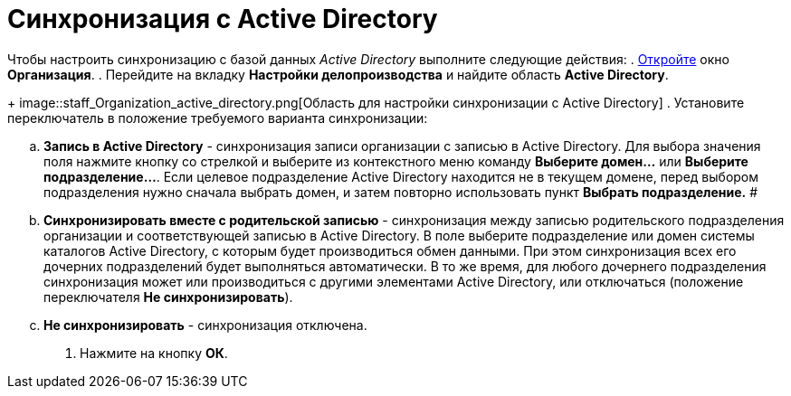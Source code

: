 = Синхронизация с Active Directory

Чтобы настроить синхронизацию с базой данных _Active Directory_ выполните следующие действия:
. xref:staff_Organization_add.adoc[Откройте] окно *Организация*.
. Перейдите на вкладку *Настройки делопроизводства* и найдите область *Active Directory*.
+
image::staff_Organization_active_directory.png[Область для настройки синхронизации с Active Directory]
. Установите переключатель в положение требуемого варианта синхронизации:
[loweralpha]
.. *Запись в Active Directory* - синхронизация записи организации с записью в Active Directory. Для выбора значения поля нажмите кнопку со стрелкой и выберите из контекстного меню команду *Выберите домен...* или *Выберите подразделение...*. Если целевое подразделение Active Directory находится не в текущем домене, перед выбором подразделения нужно сначала выбрать домен, и затем повторно использовать пункт *Выбрать подразделение.* #
.. *Синхронизировать вместе с родительской записью* - синхронизация между записью родительского подразделения организации и соответствующей записью в Active Directory. В поле выберите подразделение или домен системы каталогов Active Directory, с которым будет производиться обмен данными. При этом синхронизация всех его дочерних подразделений будет выполняться автоматически. В то же время, для любого дочернего подразделения синхронизация может или производиться с другими элементами Active Directory, или отключаться (положение переключателя *Не синхронизировать*).
.. *Не синхронизировать* - синхронизация отключена.
. Нажмите на кнопку *ОК*.
